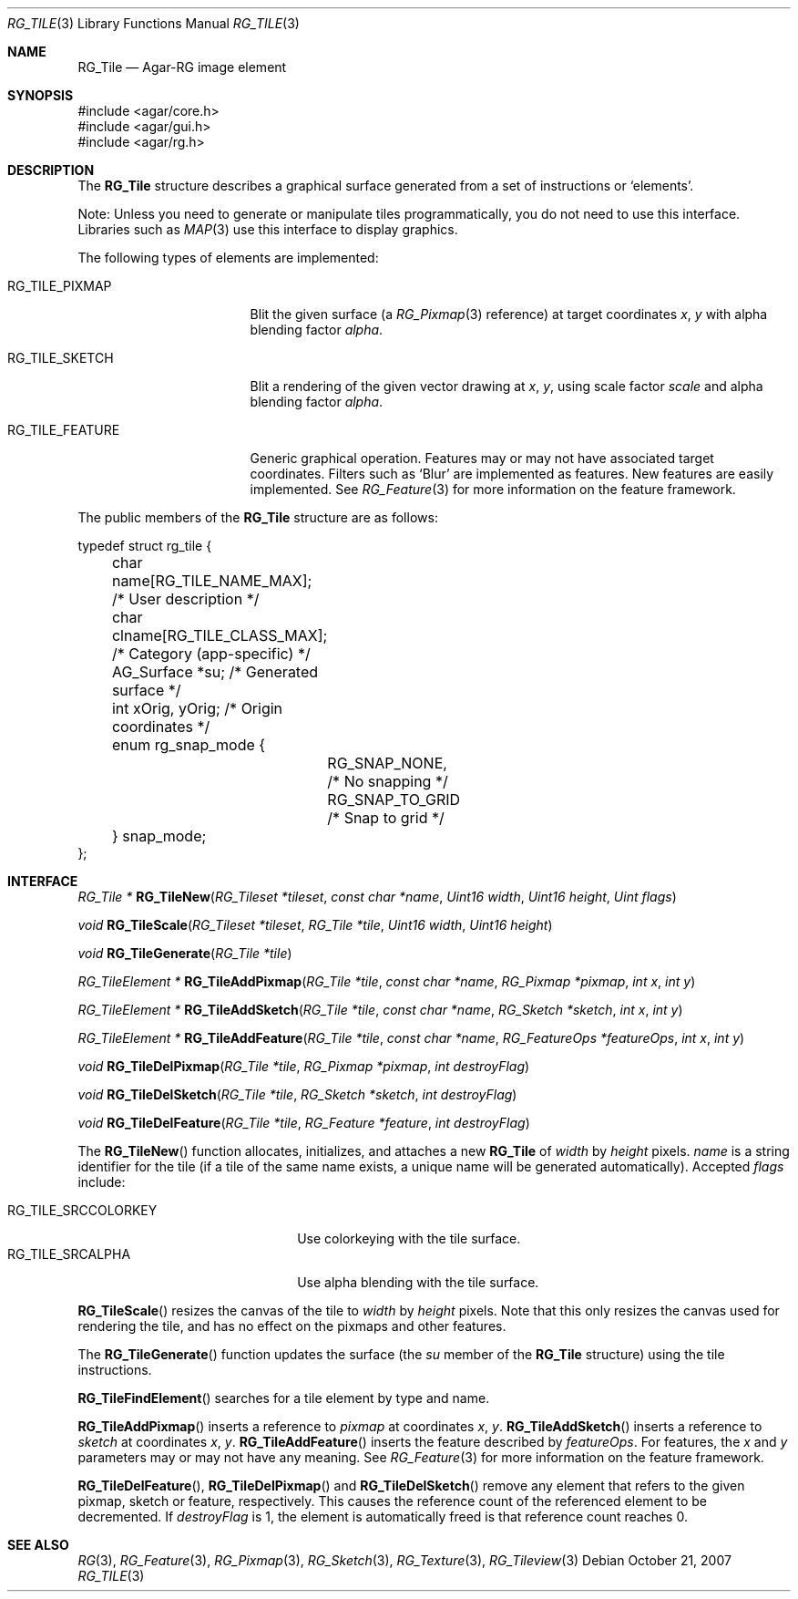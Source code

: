 .\"
.\" Copyright (c) 2007-2019 Julien Nadeau Carriere <vedge@csoft.net>
.\" All rights reserved.
.\"
.\" Redistribution and use in source and binary forms, with or without
.\" modification, are permitted provided that the following conditions
.\" are met:
.\" 1. Redistributions of source code must retain the above copyright
.\"    notice, this list of conditions and the following disclaimer.
.\" 2. Redistributions in binary form must reproduce the above copyright
.\"    notice, this list of conditions and the following disclaimer in the
.\"    documentation and/or other materials provided with the distribution.
.\" 
.\" THIS SOFTWARE IS PROVIDED BY THE AUTHOR ``AS IS'' AND ANY EXPRESS OR
.\" IMPLIED WARRANTIES, INCLUDING, BUT NOT LIMITED TO, THE IMPLIED
.\" WARRANTIES OF MERCHANTABILITY AND FITNESS FOR A PARTICULAR PURPOSE
.\" ARE DISCLAIMED. IN NO EVENT SHALL THE AUTHOR BE LIABLE FOR ANY DIRECT,
.\" INDIRECT, INCIDENTAL, SPECIAL, EXEMPLARY, OR CONSEQUENTIAL DAMAGES
.\" (INCLUDING BUT NOT LIMITED TO, PROCUREMENT OF SUBSTITUTE GOODS OR
.\" SERVICES; LOSS OF USE, DATA, OR PROFITS; OR BUSINESS INTERRUPTION)
.\" HOWEVER CAUSED AND ON ANY THEORY OF LIABILITY, WHETHER IN CONTRACT,
.\" STRICT LIABILITY, OR TORT (INCLUDING NEGLIGENCE OR OTHERWISE) ARISING
.\" IN ANY WAY OUT OF THE USE OF THIS SOFTWARE EVEN IF ADVISED OF THE
.\" POSSIBILITY OF SUCH DAMAGE.
.\"
.Dd October 21, 2007
.Dt RG_TILE 3
.Os
.ds vT Agar API Reference
.ds oS Agar 1.6
.Sh NAME
.Nm RG_Tile
.Nd Agar-RG image element
.Sh SYNOPSIS
.Bd -literal
#include <agar/core.h>
#include <agar/gui.h>
#include <agar/rg.h>
.Ed
.Sh DESCRIPTION
The
.Nm
structure describes a graphical surface generated from a set of instructions
or
.Sq elements .
.Pp
Note: Unless you need to generate or manipulate tiles programmatically, you
do not need to use this interface.
Libraries such as
.Xr MAP 3
use this interface to display graphics.
.Pp
The following types of elements are implemented:
.Bl -tag -width "RG_TILE_PIXMAP "
.It RG_TILE_PIXMAP
Blit the given surface (a
.Xr RG_Pixmap 3
reference) at target coordinates
.Va x ,
.Va y
with alpha blending factor
.Va alpha .
.It RG_TILE_SKETCH
Blit a rendering of the given vector drawing at
.Va x ,
.Va y ,
using scale factor
.Va scale
and alpha blending factor
.Va alpha .
.It RG_TILE_FEATURE
Generic graphical operation.
Features may or may not have associated target coordinates.
Filters such as
.Sq Blur
are implemented as features.
New features are easily implemented.
See
.Xr RG_Feature 3
for more information on the feature framework.
.El
.Pp
The public members of the
.Nm
structure are as follows:
.Bd -literal
typedef struct rg_tile {
	char name[RG_TILE_NAME_MAX];    /* User description */
	char clname[RG_TILE_CLASS_MAX]; /* Category (app-specific) */
	AG_Surface *su;                 /* Generated surface */
	int xOrig, yOrig;               /* Origin coordinates */
	enum rg_snap_mode {
		RG_SNAP_NONE,           /* No snapping */
		RG_SNAP_TO_GRID         /* Snap to grid */
	} snap_mode;
};
.Ed
.Sh INTERFACE
.nr nS 1
.Ft "RG_Tile *"
.Fn RG_TileNew "RG_Tileset *tileset" "const char *name" "Uint16 width" "Uint16 height" "Uint flags"
.Pp
.Ft void
.Fn RG_TileScale "RG_Tileset *tileset" "RG_Tile *tile" "Uint16 width" "Uint16 height"
.Pp
.Ft void
.Fn RG_TileGenerate "RG_Tile *tile"
.Pp
.Ft "RG_TileElement *"
.Fn RG_TileAddPixmap "RG_Tile *tile" "const char *name" "RG_Pixmap *pixmap" "int x" "int y"
.Pp
.Ft "RG_TileElement *"
.Fn RG_TileAddSketch "RG_Tile *tile" "const char *name" "RG_Sketch *sketch" "int x" "int y"
.Pp
.Ft "RG_TileElement *"
.Fn RG_TileAddFeature "RG_Tile *tile" "const char *name" "RG_FeatureOps *featureOps" "int x" "int y"
.Pp
.Ft "void"
.Fn RG_TileDelPixmap "RG_Tile *tile" "RG_Pixmap *pixmap" "int destroyFlag"
.Pp
.Ft "void"
.Fn RG_TileDelSketch "RG_Tile *tile" "RG_Sketch *sketch" "int destroyFlag"
.Pp
.Ft "void"
.Fn RG_TileDelFeature "RG_Tile *tile" "RG_Feature *feature" "int destroyFlag"
.Pp
.nr nS 0
The
.Fn RG_TileNew
function allocates, initializes, and attaches a new
.Nm
of
.Fa width
by
.Fa height
pixels.
.Fa name
is a string identifier for the tile
(if a tile of the same name exists, a unique name will be
generated automatically).
Accepted
.Fa flags
include:
.Pp
.Bl -tag -compact -width "RG_TILE_SRCCOLORKEY "
.It RG_TILE_SRCCOLORKEY
Use colorkeying with the tile surface.
.It RG_TILE_SRCALPHA
Use alpha blending with the tile surface.
.El
.Pp
.Fn RG_TileScale
resizes the canvas of the tile to
.Fa width
by
.Fa height
pixels.
Note that this only resizes the canvas used for rendering the tile,
and has no effect on the pixmaps and other features.
.Pp
The
.Fn RG_TileGenerate
function updates the surface
(the
.Va su
member of the
.Nm
structure) using the tile instructions.
.Pp
.Fn RG_TileFindElement
searches for a tile element by type and name.
.Pp
.Fn RG_TileAddPixmap
inserts a reference to
.Fa pixmap
at coordinates
.Fa x ,
.Fa y .
.Fn RG_TileAddSketch
inserts a reference to
.Fa sketch
at coordinates
.Fa x ,
.Fa y .
.Fn RG_TileAddFeature
inserts the feature described by
.Fa featureOps .
For features, the
.Fa x
and
.Fa y
parameters may or may not have any meaning.
See
.Xr RG_Feature 3
for more information on the feature framework.
.Pp
.Fn RG_TileDelFeature ,
.Fn RG_TileDelPixmap
and
.Fn RG_TileDelSketch
remove any element that refers to the given pixmap, sketch or feature,
respectively.
This causes the reference count of the referenced element to be decremented.
If
.Fa destroyFlag
is 1, the element is automatically freed is that reference count reaches 0.
.Sh SEE ALSO
.Xr RG 3 ,
.Xr RG_Feature 3 ,
.Xr RG_Pixmap 3 ,
.Xr RG_Sketch 3 ,
.Xr RG_Texture 3 ,
.Xr RG_Tileview 3
